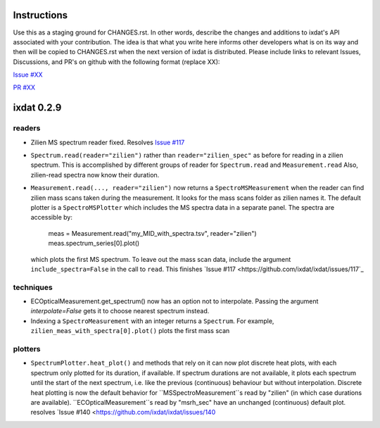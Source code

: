 Instructions
============

Use this as a staging ground for CHANGES.rst. In other words, describe the
changes and additions to ixdat's API associated with your contribution. The idea is
that what you write here informs other developers what is on its way and then will be
copied to CHANGES.rst when the next version of ixdat is distributed. Please include
links to relevant Issues, Discussions, and PR's on github with the following format
(replace XX):

`Issue #XX <https://github.com/ixdat/ixdat/issues/XX>`_

`PR #XX <https://github.com/ixdat/ixdat/pulls/XX>`_


ixdat 0.2.9
===========

readers
^^^^^^^

- Zilien MS spectrum reader fixed.
  Resolves `Issue #117 <https://github.com/ixdat/ixdat/issues/117>`_
 
- ``Spectrum.read(reader="zilien")`` rather than ``reader="zilien_spec"`` as 
  before for reading in a zilien spectrum. This is accomplished by different 
  groups of reader for ``Spectrum.read`` and ``Measurement.read``
  Also, zilien-read spectra now know their duration.

- ``Measurement.read(..., reader="zilien")`` now returns a ``SpectroMSMeasurement``
  when the reader can find zilien mass scans taken during the measurement. It
  looks for the mass scans folder as zilien names it.
  The default plotter is a ``SpectroMSPlotter`` which includes the MS spectra
  data in a separate panel. The spectra are accessible by:

    meas = Measurement.read("my_MID_with_spectra.tsv", reader="zilien")
    meas.spectrum_series[0].plot()

  which plots the first MS spectrum.
  To leave out the mass scan data, include the argument ``include_spectra=False``
  in the call to ``read``.
  This finishes `Issue #117 <https://github.com/ixdat/ixdat/issues/117`_

techniques
^^^^^^^^^^
- ECOpticalMeasurement.get_spectrum() now has an option not to interpolate.
  Passing the argument `interpolate=False` gets it to choose nearest spectrum instead.
  
- Indexing a ``SpectroMeasurement`` with an integer returns a ``Spectrum``.
  For example, ``zilien_meas_with_spectra[0].plot()``  plots the first mass scan
  
plotters
^^^^^^^^
- ``SpectrumPlotter.heat_plot()`` and methods that rely on it can now plot discrete heat plots, with
  each spectrum only plotted for its duration, if available. If spectrum durations are not available,
  it plots each spectrum until the start of the next spectrum, i.e. like the previous (continuous)
  behaviour but without interpolation.
  Discrete heat plotting is now the default behavior for ``MSSpectroMeasurement``s read by "zilien"
  (in which case durations are available).
  ``ECOpticalMeasurement``s read by "msrh_sec" have an unchanged (continuous) default plot.
  resolves `Issue #140 <https://github.com/ixdat/ixdat/issues/140
